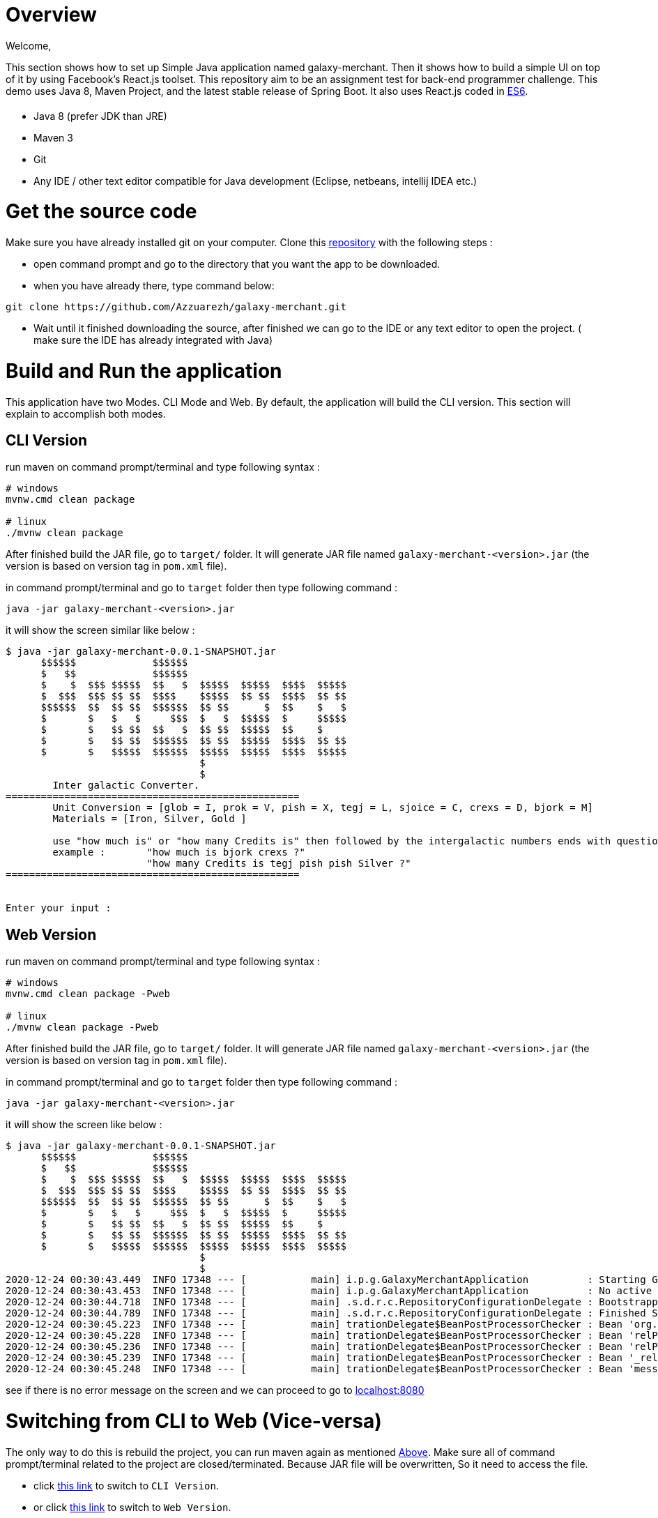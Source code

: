 = [[Overview]] Overview

Welcome,

This section shows how to set up Simple Java application named galaxy-merchant. Then it shows how to build a simple UI on top of it by using Facebook's React.js toolset.
This repository aim to be an assignment test for back-end programmer challenge. This demo uses Java 8, Maven Project, and the latest stable release of Spring Boot. 
It also uses React.js coded in http://es6-features.org/[ES6].


= [[Prerequisites]]

* Java 8 (prefer JDK than JRE)
* Maven 3
* Git
* Any IDE / other text editor compatible for Java development (Eclipse, netbeans, intellij IDEA etc.)

= [[source-code]] Get the source code
Make sure you have already installed git on your computer.
Clone this https://github.com/Azzuarezh/galaxy-merchant/[repository] with the following steps :

* open command prompt and go to the directory that you want the app to be downloaded.
* when you have already there, type command below:

....
git clone https://github.com/Azzuarezh/galaxy-merchant.git
....

* Wait until it finished downloading the source, after finished we can go to the IDE or any text editor to open the project. ( make sure the IDE has already integrated with Java)

= [[Build-and-Run]] Build and Run the application

This application have two Modes. CLI Mode and Web. By default, the application will build the CLI version. This section will explain to accomplish both modes.

== [[CLI-Version]] CLI Version

run maven on command prompt/terminal and type following syntax :
....
# windows
mvnw.cmd clean package

# linux
./mvnw clean package
....

After finished build the JAR file, go to `target/` folder. It will generate JAR file named `galaxy-merchant-<version>.jar` (the version is based on version tag in `pom.xml` file).

in command prompt/terminal and go to `target` folder then type following command :

....
java -jar galaxy-merchant-<version>.jar
....

it will show the screen similar like below :

....
$ java -jar galaxy-merchant-0.0.1-SNAPSHOT.jar
      $$$$$$             $$$$$$
      $   $$             $$$$$$
      $    $  $$$ $$$$$  $$   $  $$$$$  $$$$$  $$$$  $$$$$
      $  $$$  $$$ $$ $$  $$$$    $$$$$  $$ $$  $$$$  $$ $$
      $$$$$$  $$  $$ $$  $$$$$$  $$ $$      $  $$    $   $
      $       $   $   $     $$$  $   $  $$$$$  $     $$$$$
      $       $   $$ $$  $$   $  $$ $$  $$$$$  $$    $
      $       $   $$ $$  $$$$$$  $$ $$  $$$$$  $$$$  $$ $$
      $       $   $$$$$  $$$$$$  $$$$$  $$$$$  $$$$  $$$$$
                                 $
                                 $
        Inter galactic Converter.
==================================================
        Unit Conversion = [glob = I, prok = V, pish = X, tegj = L, sjoice = C, crexs = D, bjork = M]
        Materials = [Iron, Silver, Gold ]

        use "how much is" or "how many Credits is" then followed by the intergalactic numbers ends with question mark (?)
        example :       "how much is bjork crexs ?"
                        "how many Credits is tegj pish pish Silver ?"
==================================================


Enter your input :

....


== [[Web-Version]] Web Version

run maven on command prompt/terminal and type following syntax :
....
# windows
mvnw.cmd clean package -Pweb

# linux
./mvnw clean package -Pweb
....

After finished build the JAR file, go to `target/` folder. It will generate JAR file named `galaxy-merchant-<version>.jar` (the version is based on version tag in `pom.xml` file).

in command prompt/terminal and go to `target` folder then type following command :

....
java -jar galaxy-merchant-<version>.jar
....

it will show the screen like below :

....
$ java -jar galaxy-merchant-0.0.1-SNAPSHOT.jar
      $$$$$$             $$$$$$
      $   $$             $$$$$$
      $    $  $$$ $$$$$  $$   $  $$$$$  $$$$$  $$$$  $$$$$
      $  $$$  $$$ $$ $$  $$$$    $$$$$  $$ $$  $$$$  $$ $$
      $$$$$$  $$  $$ $$  $$$$$$  $$ $$      $  $$    $   $
      $       $   $   $     $$$  $   $  $$$$$  $     $$$$$
      $       $   $$ $$  $$   $  $$ $$  $$$$$  $$    $
      $       $   $$ $$  $$$$$$  $$ $$  $$$$$  $$$$  $$ $$
      $       $   $$$$$  $$$$$$  $$$$$  $$$$$  $$$$  $$$$$
                                 $
                                 $
2020-12-24 00:30:43.449  INFO 17348 --- [           main] i.p.g.GalaxyMerchantApplication          : Starting GalaxyMerchantApplication v0.0.1-SNAPSHOT using Java 1.8.0_271 on MSI with PID 17348 (D:\java_project\galaxy-merchant\target\galaxy-merchant-0.0.1-SNAPSHOT.jar started by diasp in D:\java_project\galaxy-merchant\target)
2020-12-24 00:30:43.453  INFO 17348 --- [           main] i.p.g.GalaxyMerchantApplication          : No active profile set, falling back to default profiles: default
2020-12-24 00:30:44.718  INFO 17348 --- [           main] .s.d.r.c.RepositoryConfigurationDelegate : Bootstrapping Spring Data JPA repositories in DEFAULT mode.
2020-12-24 00:30:44.789  INFO 17348 --- [           main] .s.d.r.c.RepositoryConfigurationDelegate : Finished Spring Data repository scanning in 61 ms. Found 1 JPA repository interfaces.
2020-12-24 00:30:45.223  INFO 17348 --- [           main] trationDelegate$BeanPostProcessorChecker : Bean 'org.springframework.hateoas.config.HateoasConfiguration' of type [org.springframework.hateoas.config.HateoasConfiguration] is not eligible for getting processed by all BeanPostProcessors (for example: not eligible for auto-proxying)
2020-12-24 00:30:45.228  INFO 17348 --- [           main] trationDelegate$BeanPostProcessorChecker : Bean 'relProviderPluginRegistry' of type [org.springframework.plugin.core.support.PluginRegistryFactoryBean] is not eligible for getting processed by all BeanPostProcessors (for example: not eligible for auto-proxying)
2020-12-24 00:30:45.236  INFO 17348 --- [           main] trationDelegate$BeanPostProcessorChecker : Bean 'relProviderPluginRegistry' of type [org.springframework.plugin.core.OrderAwarePluginRegistry] is not eligible for getting processed by all BeanPostProcessors (for example: not eligible for auto-proxying)
2020-12-24 00:30:45.239  INFO 17348 --- [           main] trationDelegate$BeanPostProcessorChecker : Bean '_relProvider' of type [org.springframework.hateoas.server.core.DelegatingLinkRelationProvider] is not eligible for getting processed by all BeanPostProcessors (for example: not eligible for auto-proxying)
2020-12-24 00:30:45.248  INFO 17348 --- [           main] trationDelegate$BeanPostProcessorChecker : Bean 'messageResolver' of type [org.springframework.hateoas.mediatype.MessageSourceResolver] is not eligible for getting processed by all BeanPostProcessors (for example: not eligible for auto-proxying)
....

see if there is no error message on the screen and we can proceed to go to http://localhost:8080/[localhost:8080]


= [[switch-app]] Switching from CLI to Web (Vice-versa)

The only way to do this is rebuild the project, you can run maven again as mentioned <<Build-and-Run,Above>>. 
Make sure all of command prompt/terminal related to the project are closed/terminated. Because JAR file will be overwritten, So it need to access the file.

* click <<Cli-Version,this link>> to switch to `CLI Version`.
* or click <<Web-Version,this link>> to switch to `Web Version`.


= #Testing

To see the test report for this app, you can run the following command on command prompt/terminal :

....
# windows
mvnw.cmd clean test site

# linux
./mvnw clean test site
....

It will produce folder `site` in `target` directory. open `index.html` to see the report. Click `Project Report > Surefire Report` on the left side menu.

If you have any issues regarding to install/running the app, please contact me on mailto:muh.thahir27@gmail.com/[email]
